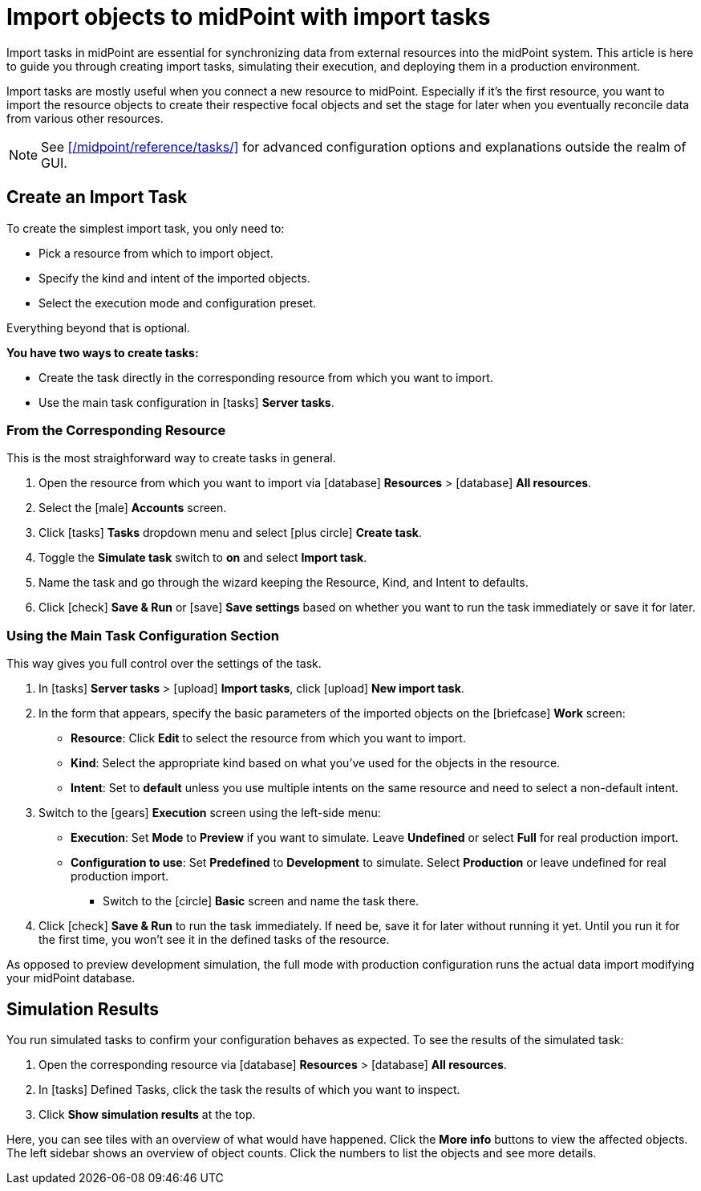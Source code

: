 = Import objects to midPoint with import tasks
:page-nav-title: 'Import tasks'
:page-display-order: 1
:page-toc: top
:experimental:
:icons: font
:icon-set: fas

Import tasks in midPoint are essential for synchronizing data from external resources into the midPoint system.
This article is here to guide you through creating import tasks, simulating their execution, and deploying them in a production environment.

Import tasks are mostly useful when you connect a new resource to midPoint.
Especially if it's the first resource, you want to import the resource objects to create their respective focal objects and set the stage for later when you eventually reconcile data from various other resources.

[NOTE]
====
See xref:/midpoint/reference/tasks/[] for advanced configuration options and explanations outside the realm of GUI.
====

== Create an Import Task

To create the simplest import task, you only need to:

* Pick a resource from which to import object.
* Specify the kind and intent of the imported objects.
* Select the execution mode and configuration preset.

Everything beyond that is optional.

*You have two ways to create tasks:*

* Create the task directly in the corresponding resource from which you want to import.
* Use the main task configuration in icon:tasks[] *Server tasks*.

=== From the Corresponding Resource

This is the most straighforward way to create tasks in general.

. Open the resource from which you want to import via icon:database[] *Resources* > icon:database[] *All resources*.
. Select the icon:male[] btn:[Accounts] screen.
. Click icon:tasks[] btn:[Tasks] dropdown menu and select icon:plus-circle[] btn:[Create task].
. Toggle the *Simulate task* switch to *on* and select *Import task*.
. Name the task and go through the wizard keeping the Resource, Kind, and Intent to defaults.
. Click icon:check[] btn:[Save & Run] or icon:save[] btn:[Save settings] based on whether you want to run the task immediately or save it for later.

=== Using the Main Task Configuration Section

This way gives you full control over the settings of the task.

. In icon:tasks[] *Server tasks* > icon:upload[] *Import tasks*, click icon:upload[role="green"] btn:[New import task].
. In the form that appears, specify the basic parameters of the imported objects on the icon:briefcase[] *Work* screen:
	** *Resource*: Click btn:[Edit] to select the resource from which you want to import.
	** *Kind*: Select the appropriate kind based on what you've used for the objects in the resource.
	** *Intent*: Set to *default* unless you use multiple intents on the same resource and need to select a non-default intent.
. Switch to the icon:gears[] *Execution* screen using the left-side menu:
	** *Execution*: Set *Mode* to *Preview* if you want to simulate. Leave *Undefined* or select *Full* for real production import.
	** *Configuration to use*: Set *Predefined* to *Development* to simulate. Select *Production* or leave undefined for real production import.
* Switch to the icon:circle[] btn:[Basic] screen and name the task there.
. Click icon:check[] btn:[Save & Run] to run the task immediately.
	If need be, save it for later without running it yet.
	Until you run it for the first time, you won't see it in the defined tasks of the resource.

As opposed to preview development simulation, the full mode with production configuration runs the actual data import modifying your midPoint database.

== Simulation Results

// This needs to go to its dedciated section once it exists

You run simulated tasks to confirm your configuration behaves as expected.
To see the results of the simulated task:

. Open the corresponding resource via icon:database[] *Resources* > icon:database[] *All resources*.
. In icon:tasks[] Defined Tasks, click the task the results of which you want to inspect.
. Click btn:[Show simulation results] at the top.

Here, you can see tiles with an overview of what would have happened.
Click the btn:[More info] buttons to view the affected objects.
The left sidebar shows an overview of object counts.
Click the numbers to list the objects and see more details.
